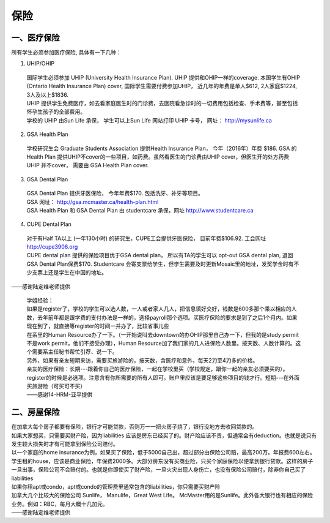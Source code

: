 ﻿保险
===========================
一、医疗保险
----------------------------------------------
所有学生必须参加医疗保险, 具体有一下几种：1. UHIP/OHIP | 国际学生必须参加 UHIP (University Health Insurance Plan). UHIP 提供和OHIP一样的coverage. 本国学生有OHIP (Ontario Health Insurance Plan) cover, 国际学生需要付费参加UHIP， 近几年的年费是单人$612, 2人家庭$1224, 3人及以上$1836.  | UHIP 提供学生免费医疗，如去看家庭医生时的门诊费，去医院看急诊时的一切费用包括检查、手术费等，甚至包括怀孕生孩子的全部费用。 | 学校的 UHIP 由Sun Life 承保， 学生可以上Sun Life 网站打印 UHIP 卡号， 网址： http://mysunlife.ca 2. GSA Health Plan  | 学校研究生会 Graduate Students Association 提供Health Insurance Plan， 今年（2016年）年费 $186. GSA 的Health Plan 提供UHIP不cover的一些项目，如药费。虽然看医生的门诊费由UHIP cover，但医生开的处方药费UHIP 并不cover， 需要由 GSA Health Plan cover. 3. GSA Dental Plan | GSA Dental Plan 提供牙医保险， 今年年费$170. 包括洗牙、补牙等项目。 | GSA 网址： http://gsa.mcmaster.ca/health-plan.html | GSA Health Plan 和 GSA Dental Plan 由 studentcare 承保，网址  http://www.studentcare.ca4. CUPE Dental Plan | 对于有Half TA以上 (一年130小时) 的研究生，CUPE工会提供牙医保险， 目前年费$106.92. 工会网址 http://cupe3906.org | CUPE dental plan 提供的保险项目优于GSA dental plan， 所以有TA的学生可以 opt-out GSA dental plan, 退回GSA Dental Plan保费$170. Studentcare 会寄支票给学生，但学生需要及时更新Mosaic里的地址，发奖学金时有不少支票上还是学生在中国的地址。

——感谢陆定维老师提供

.. epigraph::

 | 学姐经验：
 | 如果是register了，学校的学生可以选人数，一人或者家人几人，把信息填好交好，钱数是600多那个乘以相应的人数，去年前年都是跟学费的支付办法是一样的，选择payroll那个选项。买医疗保险的要求是到了之后1个月内。如果现在到了，就直接等register的时间一并办了，比较省事儿些 
 | 在系里的Human Resource办了一下。（一开始说叫去downtown的办OHIP那里自己办一下，但我的是study permit不是work permit，他们不接受办理），Human Resource加了我们家的几人进保险人数里。按天数、人数计算的。这个需要系主任秘书帮忙引荐、说一下。 
 | 另外，如果有亲友短期来访，需要买旅游险的，按天数，含医疗和意外，每天2刀至4刀多的价格。
 | 亲友的医疗保险：长期---跟着你自己的医疗保险，一起在学校里买（学校规定，跟你一起的亲友必须要买的）。register的时候是必选项。注意含有你所需要的所有人即可。账户里应该是要足够这些项目的钱才行。短期---在外面买旅游险（可买可不买）
 | ——感谢14-HRM-亚平提供

二、房屋保险 
--------------------------------
| 在加拿大每个房子都要有保险，银行才可能贷款，否则万一一把火房子烧了，银行没地方去收回贷款的。
| 如果大家想买，只需要买财产险，因为liabilities 应该是房东已经买了的。财产险应该不贵，但通常会有deduction。也就是说只有发生较大损失时才有可能拿到保险公司赔付。 
| 以一个家庭的home insurance为例，如果买了保险，低于5000自己出，超过部分由保险公司赔，最高200万。年报费600左右。
| 学生租的house，应该是商业保险，年保费2000多。大部分房东没有买商业险，只买个家庭保险以便拿到银行贷款。这样的房子一旦出事，保险公司不会赔付的。也就是你即使买了财产险，一旦火灾出现人身伤亡，也没有保险公司赔付，除非你自己买了liabilities 
| 如果你租apt或condo，apt或condo的管理费里通常包含的liabilities，你只需要买财产险 
| 加拿大几个比较大的保险公司 Sunlife， Manulife，Great West Life。 McMaster用的是Sunlife。此外各大银行也有相应的保险业务。例如：RBC，每月大概十几加元。
| ——感谢陆定维老师提供
